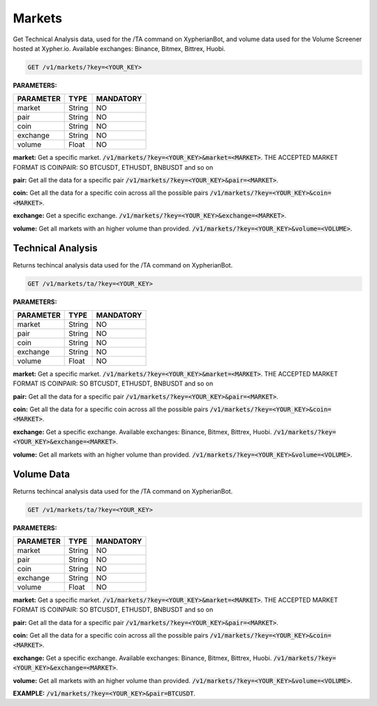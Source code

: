 
========
Markets
========

Get Technical Analysis data, used for the /TA command on XypherianBot, and volume data used for the Volume Screener hosted at Xypher.io. Available exchanges: Binance, Bitmex, Bittrex, Huobi.


.. code-block:: python

    GET /v1/markets/?key=<YOUR_KEY>

**PARAMETERS:**

+------------+------------+-----------+
| PARAMETER  | TYPE       | MANDATORY |
+============+============+===========+
| market     | String     |    NO     |
+------------+------------+-----------+
| pair       | String     |    NO     |
+------------+------------+-----------+
| coin       | String     |    NO     |
+------------+------------+-----------+
| exchange   | String     |    NO     |
+------------+------------+-----------+
| volume     | Float      |    NO     |
+------------+------------+-----------+



**market:** Get a specific market. :code:`/v1/markets/?key=<YOUR_KEY>&market=<MARKET>`.
THE ACCEPTED MARKET FORMAT IS COINPAIR: SO BTCUSDT, ETHUSDT, BNBUSDT and so on


**pair:** Get all the data for a specific pair
:code:`/v1/markets/?key=<YOUR_KEY>&pair=<MARKET>`.

**coin:** Get all the data for a specific coin across all the possible pairs
:code:`/v1/markets/?key=<YOUR_KEY>&coin=<MARKET>`.

**exchange:** Get a specific exchange. :code:`/v1/markets/?key=<YOUR_KEY>&exchange=<MARKET>`.

**volume:** Get all markets with an higher volume than provided.
:code:`/v1/markets/?key=<YOUR_KEY>&volume=<VOLUME>`.




Technical Analysis
=====================

Returns techincal analysis data used for the /TA command on XypherianBot.

.. code-block:: python

    GET /v1/markets/ta/?key=<YOUR_KEY>

**PARAMETERS:**

+------------+------------+-----------+
| PARAMETER  | TYPE       | MANDATORY |
+============+============+===========+
| market     | String     |    NO     |
+------------+------------+-----------+
| pair       | String     |    NO     |
+------------+------------+-----------+
| coin       | String     |    NO     |
+------------+------------+-----------+
| exchange   | String     |    NO     |
+------------+------------+-----------+
| volume     | Float      |    NO     |
+------------+------------+-----------+



**market:** Get a specific market. :code:`/v1/markets/?key=<YOUR_KEY>&market=<MARKET>`.
THE ACCEPTED MARKET FORMAT IS COINPAIR: SO BTCUSDT, ETHUSDT, BNBUSDT and so on


**pair:** Get all the data for a specific pair
:code:`/v1/markets/?key=<YOUR_KEY>&pair=<MARKET>`.

**coin:** Get all the data for a specific coin across all the possible pairs
:code:`/v1/markets/?key=<YOUR_KEY>&coin=<MARKET>`.

**exchange:** Get a specific exchange. Available exchanges: Binance, Bitmex, Bittrex, Huobi. :code:`/v1/markets/?key=<YOUR_KEY>&exchange=<MARKET>`.

**volume:** Get all markets with an higher volume than provided.
:code:`/v1/markets/?key=<YOUR_KEY>&volume=<VOLUME>`.



Volume Data
=====================

Returns techincal analysis data used for the /TA command on XypherianBot.

.. code-block:: python

    GET /v1/markets/ta/?key=<YOUR_KEY>


**PARAMETERS:**

+------------+------------+-----------+
| PARAMETER  | TYPE       | MANDATORY |
+============+============+===========+
| market     | String     |    NO     |
+------------+------------+-----------+
| pair       | String     |    NO     |
+------------+------------+-----------+
| coin       | String     |    NO     |
+------------+------------+-----------+
| exchange   | String     |    NO     |
+------------+------------+-----------+
| volume     | Float      |    NO     |
+------------+------------+-----------+



**market:** Get a specific market. :code:`/v1/markets/?key=<YOUR_KEY>&market=<MARKET>`.
THE ACCEPTED MARKET FORMAT IS COINPAIR: SO BTCUSDT, ETHUSDT, BNBUSDT and so on


**pair:** Get all the data for a specific pair
:code:`/v1/markets/?key=<YOUR_KEY>&pair=<MARKET>`.

**coin:** Get all the data for a specific coin across all the possible pairs
:code:`/v1/markets/?key=<YOUR_KEY>&coin=<MARKET>`.

**exchange:** Get a specific exchange. Available exchanges: Binance, Bitmex, Bittrex, Huobi. :code:`/v1/markets/?key=<YOUR_KEY>&exchange=<MARKET>`.

**volume:** Get all markets with an higher volume than provided.
:code:`/v1/markets/?key=<YOUR_KEY>&volume=<VOLUME>`.

**EXAMPLE:** :code:`/v1/markets/?key=<YOUR_KEY>&pair=BTCUSDT`.

